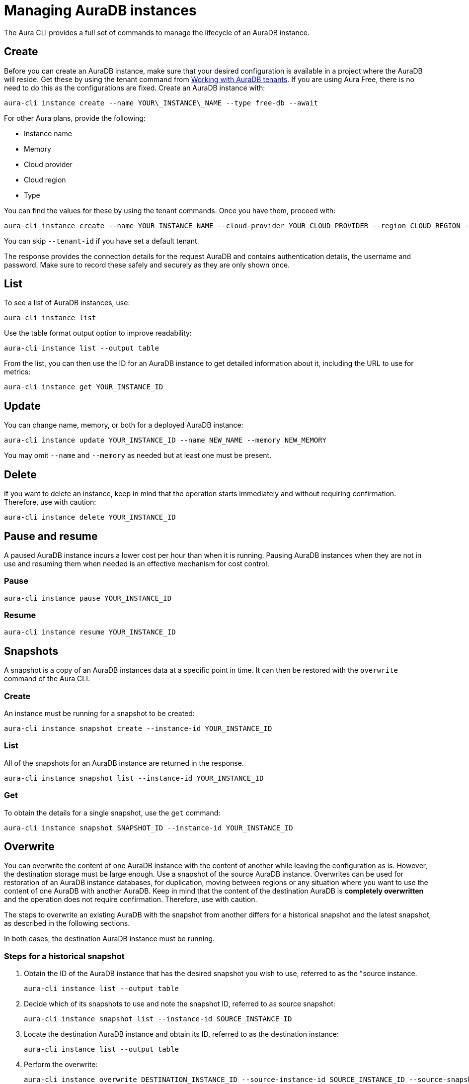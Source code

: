 = Managing AuraDB instances
:description: Manage AuraDB instance with the Neo4j Aura command line interface.

The Aura CLI provides a full set of commands to manage the lifecycle of an AuraDB instance.


== Create

Before you can create an AuraDB instance, make sure that your desired configuration is available in a project where the AuraDB will reside.
Get these by using the tenant command from xref:aura-cli/auradb-tenants.adoc[Working with AuraDB tenants].
If you are using Aura Free, there is no need to do this as the configurations are fixed.
Create an AuraDB instance with:

[source, shell]
----
aura-cli instance create --name YOUR\_INSTANCE\_NAME --type free-db --await 
----

For other Aura plans, provide the following:

* Instance name
* Memory
* Cloud provider
* Cloud region
* Type

You can find the values for these by using the tenant commands.
Once you have them, proceed with:

[source, shell]
----
aura-cli instance create --name YOUR_INSTANCE_NAME --cloud-provider YOUR_CLOUD_PROVIDER --region CLOUD_REGION --memory MEMORY --type  AURA_INSTANCE_TYPE --tenant-id YOUR_TENANT_ID 
----

You can skip `--tenant-id` if you have set a default tenant.

The response provides the connection details for the request AuraDB and contains authentication details, the username and password.
Make sure to record these safely and securely as they are only shown once.


== List

To see a list of AuraDB instances, use:

[source, shell]
----
aura-cli instance list
----

Use the table format output option to improve readability:

[source, shell]
----
aura-cli instance list --output table 
----

From the list, you can then use the ID for an AuraDB instance to get detailed information about it, including the URL to use for metrics:

[source, shell]
----
aura-cli instance get YOUR_INSTANCE_ID
----


== Update

You can change name, memory, or both for a deployed AuraDB instance:

[source, shell]
----
aura-cli instance update YOUR_INSTANCE_ID --name NEW_NAME --memory NEW_MEMORY
----

You may omit `--name` and `--memory` as needed but at least one must be present.


== Delete

If you want to delete an instance, keep in mind that the operation starts immediately and without requiring confirmation.
Therefore, use with caution:

[source, shell]
----
aura-cli instance delete YOUR_INSTANCE_ID
----


== Pause and resume

A paused AuraDB instance incurs a lower cost per hour than when it is running.
Pausing AuraDB instances when they are not in use and resuming them when needed is an effective mechanism for cost control.


=== Pause

[source, shell]
----
aura-cli instance pause YOUR_INSTANCE_ID
----


=== Resume

[source, shell]
----
aura-cli instance resume YOUR_INSTANCE_ID
----


== Snapshots

A snapshot is a copy of an AuraDB instances data at a specific point in time.
It can then be restored with the `overwrite` command of the Aura CLI.


=== Create

An instance must be running for a snapshot to be created:

[source, shell]
----
aura-cli instance snapshot create --instance-id YOUR_INSTANCE_ID
----


=== List

All of the snapshots for an AuraDB instance are returned in the response.

[source, shell]
----
aura-cli instance snapshot list --instance-id YOUR_INSTANCE_ID
----


=== Get

To obtain the details for a single snapshot, use the `get` command:

[source, shell]
----
aura-cli instance snapshot SNAPSHOT_ID --instance-id YOUR_INSTANCE_ID
----


## Overwrite

You can overwrite the content of one AuraDB instance with the content of another while leaving the configuration as is.
However, the destination storage must be large enough.
Use a snapshot of the source AuraDB instance.
Overwrites can be used for restoration of an AuraDB instance databases, for duplication, moving between regions or any situation where you want to use the content of one AuraDB with another AuraDB.
Keep in mind that the content of the destination AuraDB is **completely overwritten** and the operation does not require confirmation.
Therefore, use with caution.

The steps to overwrite an existing AuraDB with the snapshot from another differs for a historical snapshot and the latest snapshot, as described in the following sections.

In both cases, the destination AuraDB instance must be running.


=== Steps for a historical snapshot

. Obtain the ID of the AuraDB instance that has the desired snapshot you wish to use, referred to as the "source instance.
+
[source, shell]
----
aura-cli instance list --output table
----
+
. Decide which of its snapshots to use and note the snapshot ID, referred to as source snapshot:
+
[source, shell]
----
aura-cli instance snapshot list --instance-id SOURCE_INSTANCE_ID
----
+
. Locate the destination AuraDB instance and obtain its ID, referred to as the destination instance:
+
[source, shell]
----
aura-cli instance list --output table
----
+
. Perform the overwrite:
+
[source, shell]
----
aura-cli instance overwrite DESTINATION_INSTANCE_ID --source-instance-id SOURCE_INSTANCE_ID --source-snapshot-id SOURCE_SNAPSHOT_ID
----
+
If you receive a response that looks like the following, select a different snapshot:
+
[source, shell]
----
Error: [Source snapshot SOURCE_SNAPSHOT_ID is not exportable ]
----
+
It is not possible at this time for the Aura CLI to indicate which snapshots are exportable.
See xref:managing-instances/backup-restore-export.adoc#export-create[Export / Create] for more information about exportable snapshots.
+
. The destination AuraDB instance content will now be overwritten.
  Depending on the size, this will take several minutes to complete.
  You can check the status with:
+
[source, shell]
----
aura-cli instance get DESTINATION_INSTANCE_ID 
----

When the status is "Running" the overwrite is completed.


=== Steps for the latest snapshot

. Locate the destination AuraDB instance and obtain its ID, referred to as the destination instance:
+
[source, shell]
----
aura-cli instance list --output table
----
+
. Perform the overwrite:
+
[source, shell]
----
aura-cli instance overwrite DESTINATION_INSTANCE_ID --source-instance-id SOURCE_INSTANCE_ID
----
+
. The destination AuraDB instance content will now be overwritten.
  Depending on the size, this will take several minutes to complete.
  You can check the status with:
+
[source, shell]
----
aura-cli instance get DESTINATION_INSTANCE_ID 
----

When the status is "Running" the overwrite is completed.


== Customer-managed keys

Encryption of data at REST is a standard feature of AuraDB and uses keys from a supported cloud key management service (KMS).
AuraDB Virtual Dedicated Cloud customers may wish to use their own encryption keys, a capability that is referred to as Customer-Managed Encryption Keys (CMEK).
For more information about Customer Managed Keys, see xref:security/encryption.adoc#customer-managed-keys/[Encryption].
It is recommended to familiarize yourself with this before proceeding.
The Aura CLI allows management of this feature with these commands:

* `create` - allows Aura to use the key defined in your Cloud Key Management System.
* `delete` - removes the permission for Aura to use a key. This makes all data encrypted with that key inaccessible.
* `list` - lists already defined CMEKs.
* `get` - detailed information about an individual CMEK.


=== Create

To use this command, you must have created your custom managed key in your cloud provider's Key Management System (KMS) and configured its permissions correctly.
For more information, see xref:security/encryption.adoc[Encryption].

[source, shell]
----
aura-cli customer-managed-key create --tenant-id YOUR_TENANT_ID --type AURADB_TYPE --region CLOUD_REGION_OF_THE_AURADB_INSTANCE --name YOUR_CUSTOM_KEY_NAME  --key-id YOUR_CUSTOM_KEY_ARN --cloud-provider YOUR_CLOUD_PROVIDE_THAT_HAS_THE_CUSTOM_KEY
----


=== Delete

Keep in mind that this command executes immediately, resulting in a loss of data access by any AuraDB which is using the CMEK.
Therefore, use with caution:

[source, shell]
----
aura-cli customer-managed-key delete YOUR\_AURA\_CMEK\_ID
----


=== List

List all configured CMEKs:

[source, shell]
----
aura-cli customer-managed-key list --tenant-id YOUR\_TENANT\_ID --output table
----

=== Get

Provide detailed information for a particular CMEK:

[source, shell]
----
aura-cli customer-managed-key get YOUR\_CMEK\_ID
----